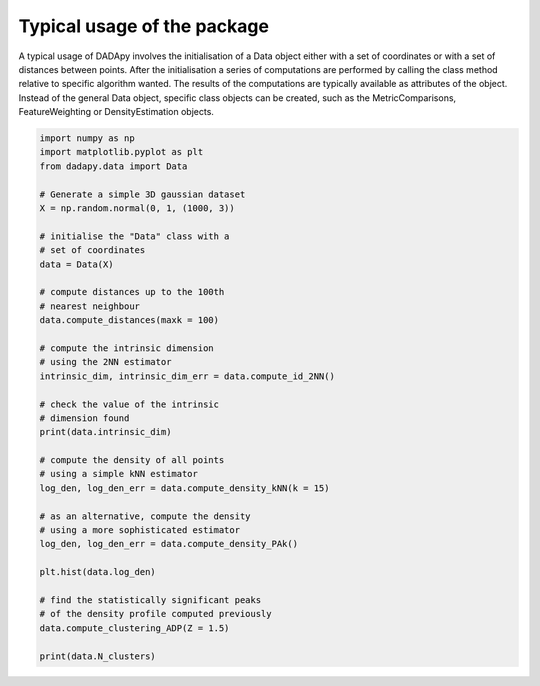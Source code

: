 Typical usage of the package
============================

A typical usage of DADApy involves the initialisation of a Data object either with a set of coordinates or with a set of
distances between points.
After the initialisation a series of computations are performed by calling the class method relative to specific
algorithm wanted.
The results of the computations are typically available as attributes of the object.
Instead of the general Data object, specific class objects can be created, such as the MetricComparisons, FeatureWeighting or DensityEstimation objects. 

.. code-block:: python

    import numpy as np
    import matplotlib.pyplot as plt
    from dadapy.data import Data

    # Generate a simple 3D gaussian dataset
    X = np.random.normal(0, 1, (1000, 3))

    # initialise the "Data" class with a
    # set of coordinates
    data = Data(X)

    # compute distances up to the 100th
    # nearest neighbour
    data.compute_distances(maxk = 100)

    # compute the intrinsic dimension
    # using the 2NN estimator
    intrinsic_dim, intrinsic_dim_err = data.compute_id_2NN()

    # check the value of the intrinsic
    # dimension found
    print(data.intrinsic_dim)

    # compute the density of all points
    # using a simple kNN estimator
    log_den, log_den_err = data.compute_density_kNN(k = 15)

    # as an alternative, compute the density
    # using a more sophisticated estimator
    log_den, log_den_err = data.compute_density_PAk()

    plt.hist(data.log_den)

    # find the statistically significant peaks
    # of the density profile computed previously
    data.compute_clustering_ADP(Z = 1.5)

    print(data.N_clusters)

